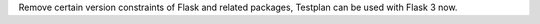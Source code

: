Remove certain version constraints of Flask and related packages, Testplan can be used with Flask 3 now.